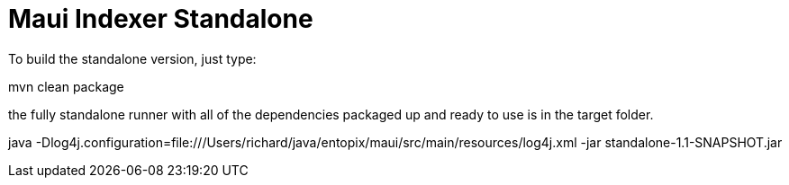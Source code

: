 = Maui Indexer Standalone

To build the standalone version, just type:

mvn clean package

the fully standalone runner with all of the dependencies packaged up and ready to use is in the target folder.

java -Dlog4j.configuration=file:///Users/richard/java/entopix/maui/src/main/resources/log4j.xml -jar standalone-1.1-SNAPSHOT.jar
